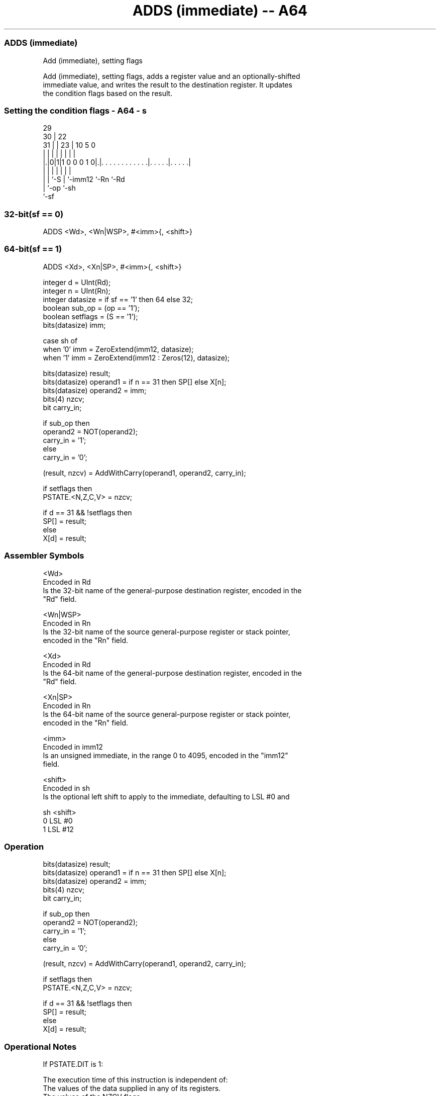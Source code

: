 .nh
.TH "ADDS (immediate) -- A64" "7" " "  "instruction" "general"
.SS ADDS (immediate)
 Add (immediate), setting flags

 Add (immediate), setting flags, adds a register value and an optionally-shifted
 immediate value, and writes the result to the destination register. It updates
 the condition flags based on the result.



.SS Setting the condition flags - A64 - s
 
                                                                   
       29                                                          
     30 |            22                                            
   31 | |          23 |                      10         5         0
    | | |           | |                       |         |         |
  |.|0|1|1 0 0 0 1 0|.|. . . . . . . . . . . .|. . . . .|. . . . .|
  | | |             | |                       |         |
  | | `-S           | `-imm12                 `-Rn      `-Rd
  | `-op            `-sh
  `-sf
  
  
 
.SS 32-bit(sf == 0)
 
 ADDS  <Wd>, <Wn|WSP>, #<imm>{, <shift>}
.SS 64-bit(sf == 1)
 
 ADDS  <Xd>, <Xn|SP>, #<imm>{, <shift>}
 
 integer d = UInt(Rd);
 integer n = UInt(Rn);
 integer datasize = if sf == '1' then 64 else 32;
 boolean sub_op = (op == '1');
 boolean setflags = (S == '1');
 bits(datasize) imm;
 
 case sh of
     when '0' imm = ZeroExtend(imm12, datasize);
     when '1' imm = ZeroExtend(imm12 : Zeros(12), datasize);
 
 bits(datasize) result;
 bits(datasize) operand1 = if n == 31 then SP[] else X[n];
 bits(datasize) operand2 = imm;
 bits(4) nzcv;
 bit carry_in;
 
 if sub_op then
     operand2 = NOT(operand2);
     carry_in = '1';
 else
     carry_in = '0';
 
 (result, nzcv) = AddWithCarry(operand1, operand2, carry_in);
 
 if setflags then 
     PSTATE.<N,Z,C,V> = nzcv;
 
 if d == 31 && !setflags then
     SP[] = result;
 else
     X[d] = result;
 

.SS Assembler Symbols

 <Wd>
  Encoded in Rd
  Is the 32-bit name of the general-purpose destination register, encoded in the
  "Rd" field.

 <Wn|WSP>
  Encoded in Rn
  Is the 32-bit name of the source general-purpose register or stack pointer,
  encoded in the "Rn" field.

 <Xd>
  Encoded in Rd
  Is the 64-bit name of the general-purpose destination register, encoded in the
  "Rd" field.

 <Xn|SP>
  Encoded in Rn
  Is the 64-bit name of the source general-purpose register or stack pointer,
  encoded in the "Rn" field.

 <imm>
  Encoded in imm12
  Is an unsigned immediate, in the range 0 to 4095, encoded in the "imm12"
  field.

 <shift>
  Encoded in sh
  Is the optional left shift to apply to the immediate, defaulting to LSL #0 and

  sh <shift> 
  0  LSL #0  
  1  LSL #12 



.SS Operation

 bits(datasize) result;
 bits(datasize) operand1 = if n == 31 then SP[] else X[n];
 bits(datasize) operand2 = imm;
 bits(4) nzcv;
 bit carry_in;
 
 if sub_op then
     operand2 = NOT(operand2);
     carry_in = '1';
 else
     carry_in = '0';
 
 (result, nzcv) = AddWithCarry(operand1, operand2, carry_in);
 
 if setflags then 
     PSTATE.<N,Z,C,V> = nzcv;
 
 if d == 31 && !setflags then
     SP[] = result;
 else
     X[d] = result;


.SS Operational Notes

 
 If PSTATE.DIT is 1: 
 
 The execution time of this instruction is independent of: 
 The values of the data supplied in any of its registers.
 The values of the NZCV flags.
 The response of this instruction to asynchronous exceptions does not vary based on: 
 The values of the data supplied in any of its registers.
 The values of the NZCV flags.
